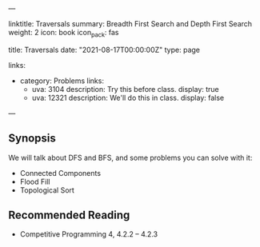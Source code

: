 ---
# Title, summary, and page position.
linktitle: Traversals
summary: Breadth First Search and Depth First Search
weight: 2
icon: book
icon_pack: fas

# Page metadata.
title: Traversals
date: "2021-08-17T00:00:00Z"
type: page

links:
   - category: Problems
     links:
     - uva: 3104
       description: Try this before class.
       display: true
     - uva: 12321
       description: We'll do this in class.
       display: false
---

** Synopsis

  We will talk about DFS and BFS, and some problems you can solve with it:
    - Connected Components
    - Flood Fill
    - Topological Sort

** Recommended Reading

 - Competitive Programming 4, 4.2.2 -- 4.2.3

